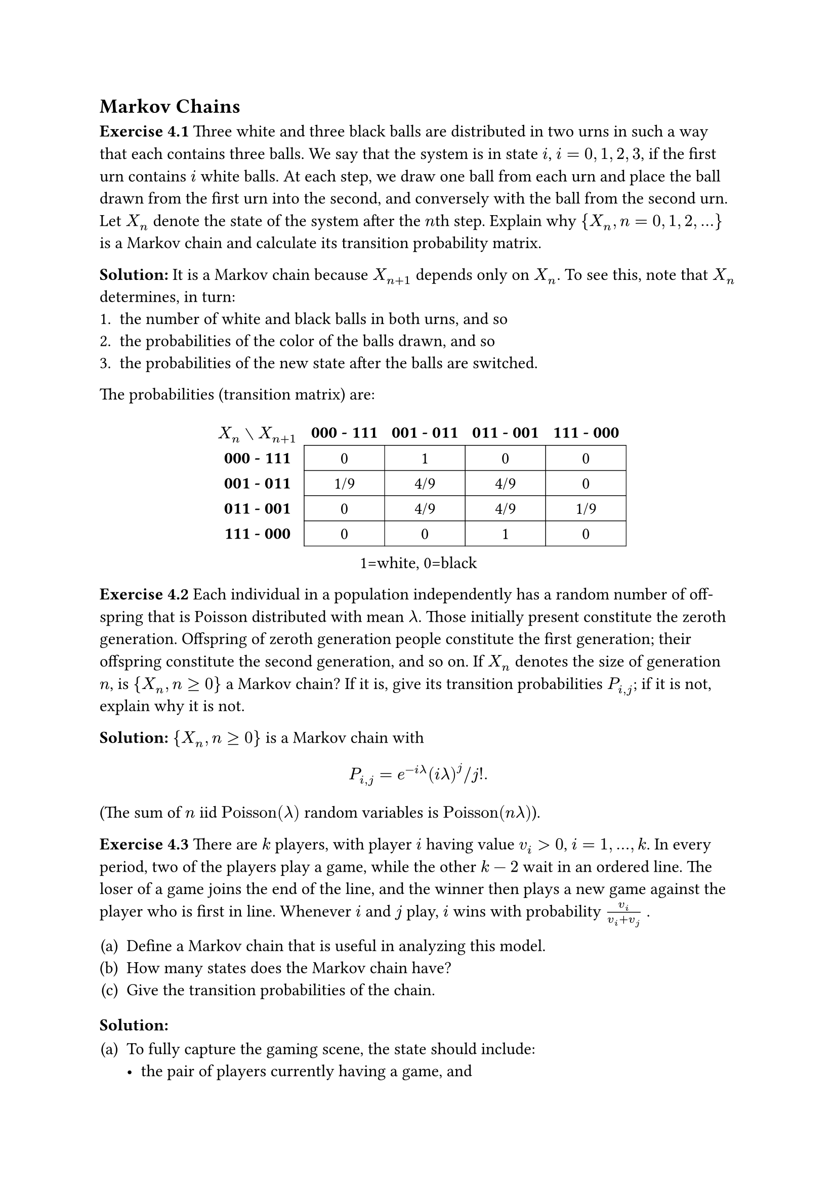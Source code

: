 
#set text(
//  font: "New Computer Modern",
  size: 12pt
)

#show heading.where(
  level: 3
): it => text(
  [Exercise ] + it.body,
)

#show heading.where(
  level: 4
): it => text(
  [Solution] + [:],
)

#set enum(numbering: "(a)")
#set figure(numbering: none)
#set math.mat(gap: 1em)
#set math.mat(delim: "[")


== Markov Chains

=== 4.1
Three white and three black balls are distributed in two urns in such a way that each contains three balls. We say that the system is in state $i$, $i = 0,1,2,3$, if the first urn contains $i$ white balls. At each step, we draw one ball from each urn and place the ball drawn from the first urn into the second, and conversely with the ball from the second urn. Let $X_n$ denote the state of the system after the $n$th step. Explain why ${X_n, n = 0,1,2,...}$ is a Markov chain and calculate its transition probability matrix.

==== 
It is a Markov chain because $X_(n+1)$ depends only on $X_n$. To see this, note that $X_n$ determines, in turn:
#[#set enum(numbering: "1.")
+ the number of white and black balls in both urns, and so
+ the probabilities of the color of the balls drawn, and so
+ the probabilities of the new state after the balls are switched.
]

The probabilities (transition matrix) are: 

#figure(
  table(
    columns: 5,
    stroke: (x, y) => if x>0 and y>0 {0.5pt},
    $X_n without X_(n+1)$, [*000 - 111*], [*001 - 011*], [*011 - 001*], [*111 - 000*],
    [*000 - 111*],     [0],           [1],           [0],           [0],
    [*001 - 011*],     [1/9],         [4/9],         [4/9],         [0],
    [*011 - 001*],     [0],           [4/9],         [4/9],         [1/9],
    [*111 - 000*],     [0],           [0],           [1],           [0]),
  caption: [1=white, 0=black]  
)

=== 4.2
Each individual in a population independently has a random number of off-spring that is Poisson distributed with mean $lambda$. Those initially present constitute the zeroth generation. Offspring of zeroth generation people constitute the first generation; their offspring constitute the second generation, and so on. If $X_n$ denotes the size of generation $n$, is ${X_n, n >= 0}$ a Markov chain? If it is, give its transition probabilities $P_(i,j)$; if it is not, explain why it is not.

====
${X_n, n >= 0}$ is a Markov chain with
$
  P_(i,j) = e^(-i lambda) (i lambda)^j \/ j!.
$
(The sum of $n$ iid $"Poisson"(lambda)$ random variables is $"Poisson"(n lambda)$).


=== 4.3
There are $k$ players, with player $i$ having value $v_i > 0$, $i = 1,...,k$. In every period, two of the players play a game, while the other $k - 2$ wait in an ordered line. The loser of a game joins the end of the line, and the winner then plays a new game against the player who is first in line. Whenever $i$ and $j$ play, $i$ wins with probability $v_i/(v_i + v_j)$ .

+ Define a Markov chain that is useful in analyzing this model.
+ How many states does the Markov chain have?
+ Give the transition probabilities of the chain.

====
+ To fully capture the gaming scene, the state should include:
  - the pair of players currently having a game, and
  - the ordered queue of players waiting.
  Or in notation:
  $
    (x_1, x_2), x_3, ... x_k,
  $
  where $(x_1, x_2)$ is orderless.

+ There are 
  $
    binom(k, 2)(k-2)! = k!/2
  $
  such states.

+ There are only 2 possibilities going from state $[(x_1, x_2), x_3, ... x_k]$:
  - $x_1$ wins, the chain goes to state $[(x_1, x_3), x_4, ... x_k, x_2]$ with probability $v_1\/(v_1 + v_2)$.
  - $x_1$ loses, the chain goes to state $[(x_2, x_3), x_4, ... x_k, x_1]$ with probability $v_2\/(v_1 + v_2)$.
  All other transition probabilities are 0.

=== 4.4
Let $bold(P)$ and $bold(Q)$ be transition probability matrices on states $1,...,m$, with respective transition probabilities $P_(i,j)$ and $Q_(i,j)$. Consider processes ${X_n,n >= 0}$ and ${Y_n,n >= 0}$ defined as follows:

+ $X_0 = 1$. A coin that comes up heads with probability $p$ is then flipped. If the coin lands heads, the subsequent states $X_1, X_2,...$ are obtained by using the transition probability matrix $bold(P)$; if it lands tails, the subsequent states $X_1, X_2,...$ are obtained by using the transition probability matrix $bold(Q)$. (In other words, if the coin lands heads (tails) then the sequence of states is a Markov chain with transition probability matrix $bold(P)$($bold(Q)$). Is ${X_n,n >= 0}$ a Markov chain? If it is, give its transition probabilities. If it is not, tell why not.

+ $Y_0 = 1$. If the current state is $i$, then the next state is determined by first flipping a coin that comes up heads with probability $p$. If the coin lands heads then the next state is $j$ with probability $P_(i,j)$; if it lands tails then the next state is $j$ with probability $Q_(i,j)$. Is ${Y_n,n >= 0}$ a Markov chain? If it is, give its transition probabilities. If it is not, tell why not.

====
+ No. The chain could be different from run to run.

+ ${Y_n,n >= 0}$ is a Markov chain with transition probabilities
  $
    p bold(P) + (1-p)bold(Q).
  $

=== 4.5
A Markov chain ${X_n,n >= 0}$ with states $0,1,2$ has the transition probability matrix
$
  mat(
    1/2, 1/3, 1/6;
    0,   1/3, 2/3;
    1/2, 0,   1/2).
$

If $Pr{X_0 = 0} = Pr{X_0 = 1} = 1/4$, find $"E"[X_3]$.

====
The probability distribution of $X_0$ is $bold(x)_0 = mat(1\/4, 1\/4, 1\/2)$. Therefore the distribution of $X_3$ is
$
  bold(x)_3 
    &= bold(x)_0 bold(P)^3 \
    &= mat(1/4, 1/4, 1/2) 
      mat(
        1/2, 1/3, 1/6;
        0,   1/3, 2/3;
        1/2, 0,   1/2)^3 \
    &= mat(59/144, 43/216, 169/432),
$
and
$
  "E"[X_3]  
  &= mat(0,1,2) dot mat(59/144, 43/216, 169/432) \
  &= 53/54.
$

=== 4.6
Let the transition probability matrix of a two-state Markov chain be given, as in Example 4.2, by
$
  bold(P) = mat(
    p, 1-p;
    1-p, p
  ).
$

Show by mathematical induction that
$
  bold(P)^n = mat(
    1/2 + 1/2(2p-1)^n, 1/2 - 1/2(2p-1)^n;
    1/2 - 1/2(2p-1)^n, 1/2 + 1/2(2p-1)^n
  ).
$

====
For $n=1$, the result is immediate. Assume the result holds for $n=k$. Then
$
  bold(P)^(k+1) 
  &= bold(P)^k dot bold(P) \
  &= mat(
    1/2 + 1/2(2p-1)^k, 1/2 - 1/2(2p-1)^k;
    1/2 - 1/2(2p-1)^k, 1/2 + 1/2(2p-1)^k)
    mat(
    p, 1-p;
    1-p, p) \
  &= mat(
    1/2 + 1/2(2p-1)^(k+1), 1/2 - 1/2(2p-1)^(k+1);
    1/2 - 1/2(2p-1)^(k+1), 1/2 + 1/2(2p-1)^(k+1)).
$

Therefore the result holds for arbitrary $n$.

=== 4.7
In Example 4.4, suppose that it has rained neither yesterday nor the day before yesterday. What is the probability that it will rain tomorrow?

====
We need to look at the $P^2_(i,j)$ probabilities:

#import emoji:umbrella, sun

#figure(
  table(
    columns: 5,
    align: center,
    stroke: (x, y) => if x>0 and y>0 {0.5pt},
    [T-2 | T-1 $without$ T | T+1], $umbrella|umbrella$, $sun|umbrella$, $umbrella|sun$, $sun|sun$,
    $umbrella|umbrella$, [0.49], [0.12], [0.21], [0.18],
    $sun|umbrella$, [0.35], [0.2], [0.15], [0.3],
    $umbrella|sun$, [0.2], [0.12], [0.2], [0.48],
    $sun|sun$, [0.1], [0.16], [0.1], [0.64]),
    caption: [T = today]
)

Reading off the last line, the probability that it will rain tomorrow is $0.1 + 0.16 = 0.26$.

=== 4.8
An urn initially contains 2 balls, one of which is red and the other blue. At each stage a ball is randomly selected. If the selected ball is red, then it is replaced with a red ball with probability 0.7 or with a blue ball with probability 0.3; if
the selected ball is blue, then it is equally likely to be replaced by either a red or blue ball.

+ Let $X_n$ equal $1$ if the $n$th ball selected is red, and let it equal $0$ otherwise. Is ${X_n,n >= 1}$ a Markov chain? If so, give its transition probability matrix.

+ Let $Y_n$ denote the number of red balls in the urn immediately before the $n$th ball is selected. Is ${Y_n,n >= 1}$ a Markov chain? If so, give its transition probability matrix.

+  Find the probability that the second ball selected is red.

+  Find the probability that the fourth ball selected is red.

====
+ ${X_n}$ is not a Markov chain. Because the color of the $n$th ball selected does not determine the probability of color of the $(n+1)$th.

+ ${Y_n}$ is a Markov chain with transition probabilities $bold(P)$:
  #figure(
    table(
      columns: 4,
      stroke: (x, y) => if x>0 and y>0 {0.5pt},
      $Y_n without Y_(n+1)$, [*0*],  [*1*],  [*2*],
      [*0*],  $.5$, $.5$, $0$,
      [*1*],  $.5 times .3 = .15$, $.6$, $.5 times .5 = .25$,
      [*2*], $0$, $.3$, $.7$,
    ),
    caption: [state = number of red balls]
  )

+ Looking at the 2nd row of $bold(P)$, the probability that the second ball selected is red is 
  $ .6 times .5 + .25 = .55. $

+ The state probabilities after the 3rd replacement is
  $ mat(0, 1, 0) dot bold(P)^3 = mat(0.159, 0.486, 0.355). $

  So the 4th ball selected is red with probability 
  $ .486 times .5 + .355 = .598. $

=== 4.9
In a sequence of independent flips of a coin that comes up heads with probability 0.6, what is the probability that there is a run of three consecutive heads within the first 10 flips?

====
Let the state represent the current numer of consecutive heads. We also make the state of 3 consecutive heads aborbing to mark that the run has occurred. The transition matrix $bold(P)$ is therefore:

#figure(
  table(
    columns: 5,
    stroke: (x, y) => if x>0 and y>0 {0.5pt},
    $X_n without X_(n+1)$,     [*0*],   [*1*],   [*2*],  [*3*],
    [*0*],                        [0.4],   [0.6],   [0],    [0],
    [*1*],                        [0.4],   [0],     [0.6],  [0],
    [*2*],                        [0.4],   [0],     [0],    [0.6],
    [*3*],                        [0],     [0],     [0],    [1]
  ),
  caption: [state = current number of consecutive heads]
)

Now start from $X_0 = 0$ and let the chain proceed 10 steps. The probability that there is a run of three consecutive heads within the first 10 flips is $ P^10_(0,3) = 0.701361. $

=== 4.10
In Example 4.3, Gary is currently in a cheerful mood. What is the probability that he is not in a glum mood on any of the following three days?

====
Make the glum state (3) absorbing:
$
  bold(P) = mat(
    .5, .4, .1;
    .3, .4, .3;
    0,  0,  1
  )
$

Then the answer is: $1 - P^3_(1,3) = 0.585.$

=== 4.11
In Example 4.13, give the transition probabilities of the $Y_n$ Markov chain in terms of the transition probabilities $P_(i,j)$ of the $X_n$ chain.

====
The probabilities of the $Y_n$ chain is

#figure(
  table(
    columns: 8,
    align: (x, y) => if x==0 {left} else {auto},
    stroke: (x, y) => if x>0 and y>0 {0.5pt},
    $Y_n without Y_(n+1)$, [➀], [➁], [➂], [➃], [➄], [➅], [➆],     
    [➀: 1 step in pattern], $P_11$, $P_12$, $0$, $0$, $0$, $P_10$, $P_13$,
    [➁: 2 steps in pattern] , $0$, $0$, $P_21$, $0$, $P_22$, $P_20$, $P_23$,
    [➂: 3 steps in pattern], $P_11$, $0$, $0$, $P_12$, $0$, $P_10$, $P_13$,
    [➃: pattern seen], $0$, $0$, $0$, $1$, $0$, $0$, $0$,
    [➄: \_\_2, no progress], $P_21$, $0$, $0$, $0$, $P_22$, $P_20$, $P_23$,
    [➅: \_\_0, no progress], $P_01$, $0$, $0$, $0$, $P_02$, $P_00$, $P_03$,
    [➆: \_\_3, no progress], $P_31$, $0$, $0$, $0$, $P_32$, $P_30$, $P_33$
  ),
  caption: [tracking progress in pattern *1212*]
)

=== 4.12
Consider a Markov chain with transition probabilities $q_(i,j), i,j >= 0$. Let $N_(0,k), k != 0$ be the number of transitions, starting in state $0$, until this Markov chain enters state $k$. Consider another Markov chain with transition probabilities $P_(i,j),i,j >= 0$, where
$
  P_(i,j) &= q_(i,j), i != k \
  P_(k,j) &= 0, j != k \
  P_(k,k) &= 1.
$

Give explanations as to whether the following identities are true or false.

+ $Pr{N_(0,k) <= m} = P^m_(0,k)$

+ $Pr{N_(0,k) = m} = sum_(i!=k) P^(m-1)_(0,i) P_(i,k)$

====
Because of the way it's set up, the $bold(P)$ chain is just the original chain but with node $k$ made absorbing.

+ The LHS is the probability that the original chain reaches state $k$ in $m$ steps or less. The RHS is the probability that the modified chain ($k$ made absorbing) is in state $k$ after $m$ steps. They are the same.

+ It is also true. The LHS is the probability that the original chain reaches state $k$ in exactly $m$ steps. To do this, the chain must first go from $0$ to $i, i != k$ in $m-1$ steps, then continue from $i$ to $k$ in a single step. The RHS is the sum of these probabilities over all $i != k$.

=== 4.13 
Let $bold(P)$ be the transition probability matrix of a Markov chain. Argue that if for some positive integer $r$, $bold(P)^r$ has all positive entries, then so does $bold(P)^n$, for all
integers $n >= r$.

====


=== 4.14
Specify the classes of the following Markov chains, and determine whether they are transient or recurrent:

$
  bold(P_1) = mat(
    0, 1/2, 1/2;
    1/2, 0, 1/2;
    1/2, 1/2, 0
  ),
  wide
  bold(P_2) = mat(
    0, 0, 0, 1;
    0, 0, 0, 1;
    1/2, 1/2, 0, 0;
    0, 0, 1, 0
  ), 
$

$
  bold(P_3) = mat(
    1/2, 0, 1/2, 0, 0;
    1/4, 1/2, 1/4, 0, 0;
    1/2, 0, 1/2, 0, 0;
    0, 0, 0, 1/2, 1/2;
    0, 0, 0, 1/2, 1/2;  
  ),
  wide
  bold(P_4) = mat(
    1/4, 3/4, 0, 0, 0;
    1/2, 1/2, 0, 0, 0;
    0, 0, 1, 0, 0;
    0, 0, 1/3, 2/3, 0;
    1, 0, 0, 0, 0;
  ).
$


=== 4.15
Consider the random walk of Example 4.19. Suppose that $p > 1\/2$, and let $m_i$ denote the mean number of transitions until the random walk, starting in state $0$, has value $i, i > 0$. Argue that

+ $m_1 = 1 + (1-p)2m_1$

+ Find $m_i, i > 0$.

=== 4.16
Show that if state $i$ is recurrent and state $i$ does not communicate with state $j$, then $P_(i,j) = 0$. This implies that once a process enters a recurrent class of states it can never leave that class. For this reason, a recurrent class is often referred to as a _closed_ class.

=== 4.17
For the random walk of Example 4.19 use the strong law of large numbers to give another proof that the Markov chain is transient when $p != 1/2$.

*Hint*: Note that the state at time $n$ can be written as $sum_(i=1)^n Y_i$ where the $Y_i$s are independent and $Pr{Y_i = 1} = p = 1 - Pr{Y_i = -1}$. Argue that if $p > 1/2$, then, by the strong law of large numbers, $sum_(i=1)^n Y_i -> infinity$ as $n -> infinity$ and hence the initial state $0$ can be visited only finitely often, and hence must be transient. A similar argument holds when $p < 1/2$.


